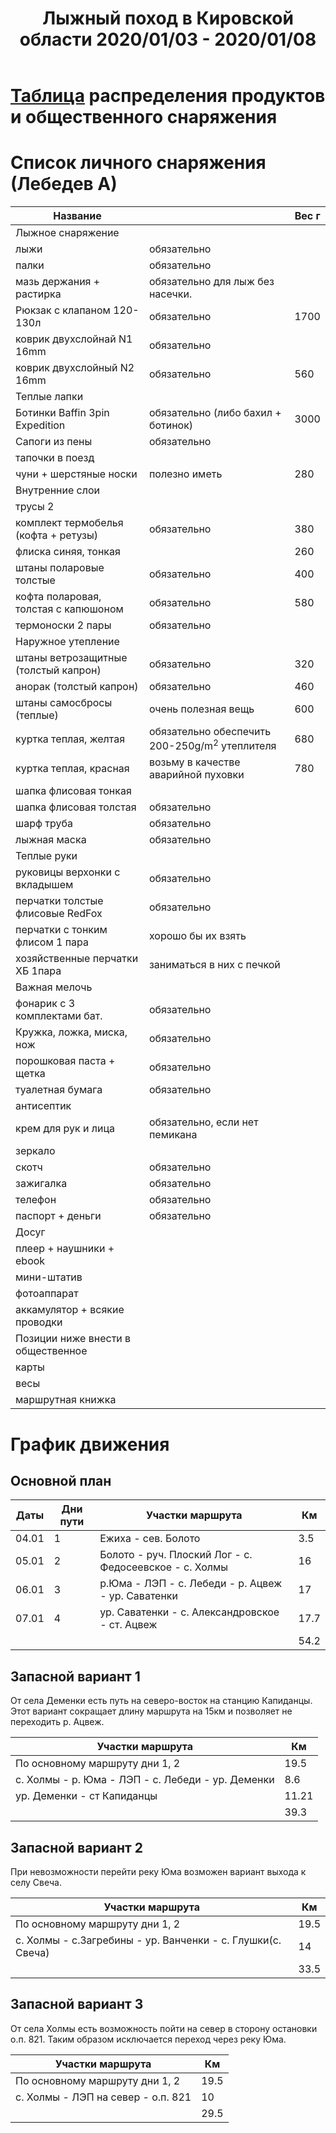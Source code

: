 #+TITLE: Лыжный поход в Кировской области 2020/01/03 - 2020/01/08

* [[file:./full.ipynb][Таблица]] распределения продуктов и общественного снаряжения
* Список личного снаряжения (Лебедев А)
   #+ATTR_HTML: :border 1 :rules all :frame border
   | Название                             |                                                | Вес г |
   |--------------------------------------+------------------------------------------------+-------|
   | Лыжное снаряжение                    |                                                |       |
   |--------------------------------------+------------------------------------------------+-------|
   | лыжи                                 | обязательно                                    |       |
   | палки                                | обязательно                                    |       |
   | мазь держания + растирка             | обязательно для лыж без насечки.               |       |
   |--------------------------------------+------------------------------------------------+-------|
   | Рюкзак с клапаном 120-130л           | обязательно                                    |  1700 |
   | коврик двухслойнай N1 16mm           | обязательно                                    |       |
   | коврик двухслойный N2 16mm           | обязательно                                    |   560 |
   |--------------------------------------+------------------------------------------------+-------|
   | Теплые лапки                         |                                                |       |
   |--------------------------------------+------------------------------------------------+-------|
   | Ботинки Baffin 3pin Expedition       | обязательно (либо бахил + ботинок)             |  3000 |
   | Сапоги из пены                       | обязательно                                    |       |
   | тапочки в поезд                      |                                                |       |
   | чуни + шерстяные носки               | полезно иметь                                  |   280 |
   |--------------------------------------+------------------------------------------------+-------|
   | Внутренние слои                      |                                                |       |
   |--------------------------------------+------------------------------------------------+-------|
   | трусы 2                              |                                                |       |
   | комплект термобелья (кофта + ретузы) | обязательно                                    |   380 |
   | флиска синяя, тонкая                 |                                                |   260 |
   | штаны поларовые толстые              | обязательно                                    |   400 |
   | кофта поларовая, толстая с капюшоном | обязательно                                    |   580 |
   | термоноски 2 пары                    | обязательно                                    |       |
   |--------------------------------------+------------------------------------------------+-------|
   | Наружное утепление                   |                                                |       |
   |--------------------------------------+------------------------------------------------+-------|
   | штаны ветрозащитные (толстый капрон) | обязательно                                    |   320 |
   | анорак (толстый капрон)              | обязательно                                    |   460 |
   | штаны самосбросы (теплые)            | очень полезная вещь                            |   600 |
   | куртка теплая, желтая                | обязательно обеспечить 200-250g/m^2 утеплителя |   680 |
   | куртка теплая, красная               | возьму в качестве аварийной пуховки            |   780 |
   | шапка флисовая тонкая                |                                                |       |
   | шапка флисовая толстая               | обязательно                                    |       |
   | шарф труба                           | обязательно                                    |       |
   | лыжная маска                         | обязательно                                    |       |
   |--------------------------------------+------------------------------------------------+-------|
   | Теплые руки                          |                                                |       |
   |--------------------------------------+------------------------------------------------+-------|
   | руковицы верхонки с вкладышем        | обязательно                                    |       |
   | перчатки толстые флисовые RedFox     | обязательно                                    |       |
   | перчатки с тонким флисом 1 пара      | хорошо бы их взять                             |       |
   | хозяйственные перчатки ХБ 1пара      | заниматься в них с печкой                      |       |
   |--------------------------------------+------------------------------------------------+-------|
   | Важная мелочь                        |                                                |       |
   |--------------------------------------+------------------------------------------------+-------|
   | фонарик с 3 комплектами бат.         | обязательно                                    |       |
   | Кружка, ложка, миска, нож            | обязательно                                    |       |
   | порошковая паста + щетка             | обязательно                                    |       |
   | туалетная бумага                     | обязательно                                    |       |
   | антисептик                           |                                                |       |
   | крем для рук и лица                  | обязательно, если нет пемикана                 |       |
   | зеркало                              |                                                |       |
   | скотч                                | обязательно                                    |       |
   | зажигалка                            | обязательно                                    |       |
   | телефон                              | обязательно                                    |       |
   | паспорт + деньги                     | обязательно                                    |       |
   |--------------------------------------+------------------------------------------------+-------|
   | Досуг                                |                                                |       |
   |--------------------------------------+------------------------------------------------+-------|
   | плеер + наушники + ebook             |                                                |       |
   | мини-штатив                          |                                                |       |
   | фотоаппарат                          |                                                |       |
   | аккамулятор + всякие проводки        |                                                |       |
   |--------------------------------------+------------------------------------------------+-------|
   | Позиции ниже внести в общественное   |                                                |       |
   |--------------------------------------+------------------------------------------------+-------|
   | карты                                |                                                |       |
   | весы                                 |                                                |       |
   | маршрутная книжка                    |                                                |       |

* График движения
** Основной план

 |  Даты | Дни пути | Участки маршрута                                       |   Км |
 |-------+----------+--------------------------------------------------------+------|
 | 04.01 |        1 | Ежиха - сев. Болото                                    |  3.5 |
 | 05.01 |        2 | Болото - руч. Плоский Лог - с. Федосеевское - с. Холмы |   16 |
 | 06.01 |        3 | р.Юма - ЛЭП - с. Лебеди - р. Ацвеж - ур. Саватенки     |   17 |
 | 07.01 |        4 | ур. Саватенки - с. Александровское - ст. Ацвеж         | 17.7 |
 |-------+----------+--------------------------------------------------------+------|
 |       |          |                                                        | 54.2 |

** Запасной вариант 1

 От села Деменки есть путь на северо-восток на станцию Капиданцы. Этот
 вариант сокращает длину маршрута на 15км и позволяет не переходить
 р. Ацвеж.

 | Участки маршрута                                  |    Км |
 |---------------------------------------------------+-------|
 | По основному маршруту дни 1, 2                    |  19.5 |
 | с. Холмы - р. Юма - ЛЭП - с. Лебеди - ур. Деменки |   8.6 |
 | ур. Деменки - ст Капиданцы                        | 11.21 |
 |---------------------------------------------------+-------|
 |                                                   |  39.3 |

** Запасной вариант 2

 При невозможности перейти реку Юма возможен вариант выхода
 к селу Свеча.

 | Участки маршрута                                            |   Км |
 |-------------------------------------------------------------+------|
 | По основному маршруту дни 1, 2                              | 19.5 |
 | с. Холмы - с.Загребины - ур. Ванченки - с. Глушки(с. Свеча) |   14 |
 |-------------------------------------------------------------+------|
 |                                                             | 33.5 |

** Запасной вариант 3

 От села Холмы есть возможность пойти на север в сторону остановки
 о.п. 821. Таким образом исключается переход через реку Юма.

 | Участки маршрута                   |   Км |
 |------------------------------------+------|
 | По основному маршруту дни 1, 2     | 19.5 |
 | с. Холмы - ЛЭП на север - о.п. 821 |   10 |
 |------------------------------------+------|
 |                                    | 29.5 |

